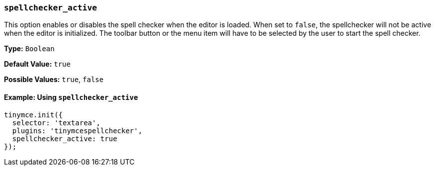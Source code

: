 === `spellchecker_active`

This option enables or disables the spell checker when the editor is loaded. When set to `false`, the spellchecker will not be active when the editor is initialized. The toolbar button or the menu item will have to be selected by the user to start the spell checker.

*Type:* `Boolean`

*Default Value:* `true`

*Possible Values:* `true`, `false`

==== Example: Using `spellchecker_active`

[source, js]
----
tinymce.init({
  selector: 'textarea',
  plugins: 'tinymcespellchecker',
  spellchecker_active: true
});
----
